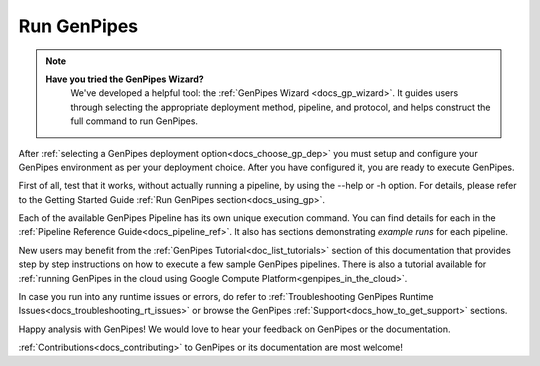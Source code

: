 .. _docs_run_gp:

Run GenPipes
------------
.. note::
   **Have you tried the GenPipes Wizard?**
      We've developed a helpful tool: the :ref:`GenPipes Wizard <docs_gp_wizard>`. It guides users through selecting the appropriate deployment method, pipeline, and protocol, and helps construct the full command to run GenPipes.


After :ref:`selecting a GenPipes deployment option<docs_choose_gp_dep>` you must setup and configure your GenPipes environment as per your deployment choice. After you have configured it, you are ready to execute GenPipes.

First of all, test that it works, without actually running a pipeline, by using the  --help or -h option. For details, please refer to the Getting Started Guide :ref:`Run GenPipes section<docs_using_gp>`.

Each of the available GenPipes Pipeline has its own unique execution command.  You can find details for each in the :ref:`Pipeline Reference Guide<docs_pipeline_ref>`. It also has sections demonstrating *example runs* for each pipeline.

New users may benefit from the :ref:`GenPipes Tutorial<doc_list_tutorials>` section of this documentation that provides step by step instructions on how to execute a few sample GenPipes pipelines.  There is also a tutorial available for :ref:`running GenPipes in the cloud using Google Compute Platform<genpipes_in_the_cloud>`.

In case you run into any runtime issues or errors, do refer to :ref:`Troubleshooting GenPipes Runtime Issues<docs_troubleshooting_rt_issues>` or browse the GenPipes :ref:`Support<docs_how_to_get_support>` sections.

Happy analysis with GenPipes! We would love to hear your feedback on GenPipes or the documentation. 

:ref:`Contributions<docs_contributing>` to GenPipes or its documentation are most welcome!
